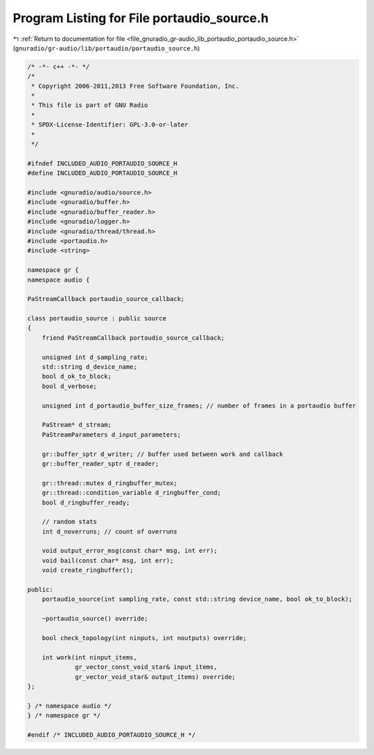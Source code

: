 
.. _program_listing_file_gnuradio_gr-audio_lib_portaudio_portaudio_source.h:

Program Listing for File portaudio_source.h
===========================================

|exhale_lsh| :ref:`Return to documentation for file <file_gnuradio_gr-audio_lib_portaudio_portaudio_source.h>` (``gnuradio/gr-audio/lib/portaudio/portaudio_source.h``)

.. |exhale_lsh| unicode:: U+021B0 .. UPWARDS ARROW WITH TIP LEFTWARDS

.. code-block:: cpp

   /* -*- c++ -*- */
   /*
    * Copyright 2006-2011,2013 Free Software Foundation, Inc.
    *
    * This file is part of GNU Radio
    *
    * SPDX-License-Identifier: GPL-3.0-or-later
    *
    */
   
   #ifndef INCLUDED_AUDIO_PORTAUDIO_SOURCE_H
   #define INCLUDED_AUDIO_PORTAUDIO_SOURCE_H
   
   #include <gnuradio/audio/source.h>
   #include <gnuradio/buffer.h>
   #include <gnuradio/buffer_reader.h>
   #include <gnuradio/logger.h>
   #include <gnuradio/thread/thread.h>
   #include <portaudio.h>
   #include <string>
   
   namespace gr {
   namespace audio {
   
   PaStreamCallback portaudio_source_callback;
   
   class portaudio_source : public source
   {
       friend PaStreamCallback portaudio_source_callback;
   
       unsigned int d_sampling_rate;
       std::string d_device_name;
       bool d_ok_to_block;
       bool d_verbose;
   
       unsigned int d_portaudio_buffer_size_frames; // number of frames in a portaudio buffer
   
       PaStream* d_stream;
       PaStreamParameters d_input_parameters;
   
       gr::buffer_sptr d_writer; // buffer used between work and callback
       gr::buffer_reader_sptr d_reader;
   
       gr::thread::mutex d_ringbuffer_mutex;
       gr::thread::condition_variable d_ringbuffer_cond;
       bool d_ringbuffer_ready;
   
       // random stats
       int d_noverruns; // count of overruns
   
       void output_error_msg(const char* msg, int err);
       void bail(const char* msg, int err);
       void create_ringbuffer();
   
   public:
       portaudio_source(int sampling_rate, const std::string device_name, bool ok_to_block);
   
       ~portaudio_source() override;
   
       bool check_topology(int ninputs, int noutputs) override;
   
       int work(int ninput_items,
                gr_vector_const_void_star& input_items,
                gr_vector_void_star& output_items) override;
   };
   
   } /* namespace audio */
   } /* namespace gr */
   
   #endif /* INCLUDED_AUDIO_PORTAUDIO_SOURCE_H */
